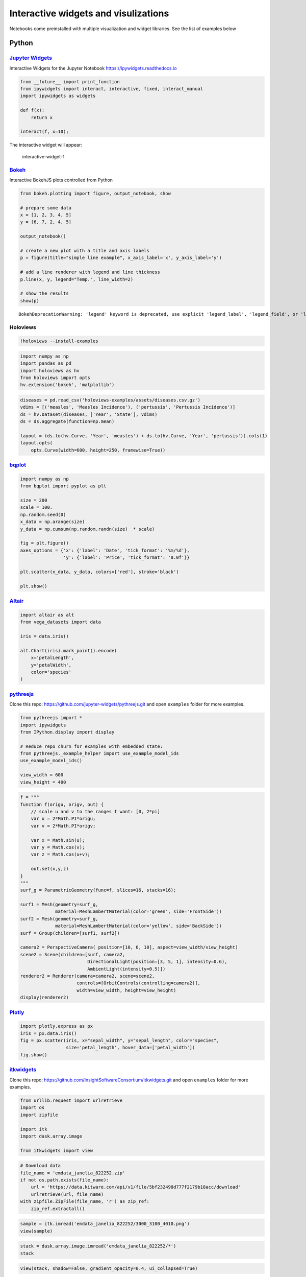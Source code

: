 Interactive widgets and visulizations
=====================================

Notebooks come preinstalled with multiple visualization and widget
libraries. See the list of examples below

Python
------

`Jupyter Widgets <https://github.com/jupyter-widgets/ipywidgets>`__
~~~~~~~~~~~~~~~~~~~~~~~~~~~~~~~~~~~~~~~~~~~~~~~~~~~~~~~~~~~~~~~~~~~

Interactive Widgets for the Jupyter Notebook
https://ipywidgets.readthedocs.io

.. code:: sos

    from __future__ import print_function
    from ipywidgets import interact, interactive, fixed, interact_manual
    import ipywidgets as widgets
    
    def f(x):
        return x
    
    interact(f, x=10);

The interactive widget will appear:

.. figure:: ../../img/interactive-1.png
   :alt: interactive-widget-1

   interactive-widget-1

`Bokeh <https://docs.bokeh.org/en/latest/index.html>`__
~~~~~~~~~~~~~~~~~~~~~~~~~~~~~~~~~~~~~~~~~~~~~~~~~~~~~~~

Interactive BokehJS plots controlled from Python

.. code:: sos

    from bokeh.plotting import figure, output_notebook, show
    
    # prepare some data
    x = [1, 2, 3, 4, 5]
    y = [6, 7, 2, 4, 5]
    
    output_notebook()
    
    # create a new plot with a title and axis labels
    p = figure(title="simple line example", x_axis_label='x', y_axis_label='y')
    
    # add a line renderer with legend and line thickness
    p.line(x, y, legend="Temp.", line_width=2)
    
    # show the results
    show(p)



.. raw:: html

    
    <div class="bk-root">
        <a href="https://bokeh.org" target="_blank" class="bk-logo bk-logo-small bk-logo-notebook"></a>
        <span id="1482">Loading BokehJS ...</span>
    </div>




.. parsed-literal::

    BokehDeprecationWarning: 'legend' keyword is deprecated, use explicit 'legend_label', 'legend_field', or 'legend_group' keywords instead



.. raw:: html

    
    
    
    
    
    
    <div class="bk-root" id="d92add97-c3d3-4276-bb36-db43f0e5fb32" data-root-id="1483"></div>





Holoviews
~~~~~~~~~

.. code:: sos

    !holoviews --install-examples

.. code:: sos

    import numpy as np
    import pandas as pd
    import holoviews as hv
    from holoviews import opts
    hv.extension('bokeh', 'matplotlib')

.. code:: sos

    diseases = pd.read_csv('holoviews-examples/assets/diseases.csv.gz')
    vdims = [('measles', 'Measles Incidence'), ('pertussis', 'Pertussis Incidence')]
    ds = hv.Dataset(diseases, ['Year', 'State'], vdims)
    ds = ds.aggregate(function=np.mean)
    
    layout = (ds.to(hv.Curve, 'Year', 'measles') + ds.to(hv.Curve, 'Year', 'pertussis')).cols(1)
    layout.opts(
        opts.Curve(width=600, height=250, framewise=True))

`bqplot <https://github.com/bloomberg/bqplot>`__
~~~~~~~~~~~~~~~~~~~~~~~~~~~~~~~~~~~~~~~~~~~~~~~~

.. code:: sos

    import numpy as np
    from bqplot import pyplot as plt
    
    size = 200
    scale = 100.
    np.random.seed(0)
    x_data = np.arange(size)
    y_data = np.cumsum(np.random.randn(size)  * scale)
    
    fig = plt.figure()
    axes_options = {'x': {'label': 'Date', 'tick_format': '%m/%d'},
                    'y': {'label': 'Price', 'tick_format': '0.0f'}}
    
    plt.scatter(x_data, y_data, colors=['red'], stroke='black')
    
    plt.show()

`Altair <https://altair-viz.github.io/index.html>`__
~~~~~~~~~~~~~~~~~~~~~~~~~~~~~~~~~~~~~~~~~~~~~~~~~~~~

.. code:: sos

    import altair as alt
    from vega_datasets import data
    
    iris = data.iris()
    
    alt.Chart(iris).mark_point().encode(
        x='petalLength',
        y='petalWidth',
        color='species'
    )

`pythreejs <https://github.com/jupyter-widgets/pythreejs>`__
~~~~~~~~~~~~~~~~~~~~~~~~~~~~~~~~~~~~~~~~~~~~~~~~~~~~~~~~~~~~

Clone this repo: https://github.com/jupyter-widgets/pythreejs.git and
open ``examples`` folder for more examples.

.. code:: sos

    from pythreejs import *
    import ipywidgets
    from IPython.display import display
    
    # Reduce repo churn for examples with embedded state:
    from pythreejs._example_helper import use_example_model_ids
    use_example_model_ids()
    
    view_width = 600
    view_height = 400

.. code:: sos

    f = """
    function f(origu, origv, out) {
        // scale u and v to the ranges I want: [0, 2*pi]
        var u = 2*Math.PI*origu;
        var v = 2*Math.PI*origv;
        
        var x = Math.sin(u);
        var y = Math.cos(v);
        var z = Math.cos(u+v);
        
        out.set(x,y,z)
    }
    """
    surf_g = ParametricGeometry(func=f, slices=16, stacks=16);
    
    surf1 = Mesh(geometry=surf_g,
                 material=MeshLambertMaterial(color='green', side='FrontSide'))
    surf2 = Mesh(geometry=surf_g,
                 material=MeshLambertMaterial(color='yellow', side='BackSide'))
    surf = Group(children=[surf1, surf2])
    
    camera2 = PerspectiveCamera( position=[10, 6, 10], aspect=view_width/view_height)
    scene2 = Scene(children=[surf, camera2,
                             DirectionalLight(position=[3, 5, 1], intensity=0.6),
                             AmbientLight(intensity=0.5)])
    renderer2 = Renderer(camera=camera2, scene=scene2,
                         controls=[OrbitControls(controlling=camera2)],
                         width=view_width, height=view_height)
    display(renderer2)

`Plotly <https://plot.ly/python/getting-started/#overview>`__
~~~~~~~~~~~~~~~~~~~~~~~~~~~~~~~~~~~~~~~~~~~~~~~~~~~~~~~~~~~~~

.. code:: sos

    import plotly.express as px
    iris = px.data.iris()
    fig = px.scatter(iris, x="sepal_width", y="sepal_length", color="species",
                     size='petal_length', hover_data=['petal_width'])
    fig.show()

`itkwidgets <https://github.com/InsightSoftwareConsortium/itkwidgets>`__
~~~~~~~~~~~~~~~~~~~~~~~~~~~~~~~~~~~~~~~~~~~~~~~~~~~~~~~~~~~~~~~~~~~~~~~~

Clone this repo:
https://github.com/InsightSoftwareConsortium/itkwidgets.git and open
``examples`` folder for more examples.

.. code:: sos

    from urllib.request import urlretrieve
    import os
    import zipfile
    
    import itk
    import dask.array.image
    
    from itkwidgets import view

.. code:: sos

    # Download data
    file_name = 'emdata_janelia_822252.zip'
    if not os.path.exists(file_name):
        url = 'https://data.kitware.com/api/v1/file/5bf232498d777f2179b18acc/download'
        urlretrieve(url, file_name)
    with zipfile.ZipFile(file_name, 'r') as zip_ref:
        zip_ref.extractall()

.. code:: sos

    sample = itk.imread('emdata_janelia_822252/3000_3100_4010.png')
    view(sample)

.. code:: sos

    stack = dask.array.image.imread('emdata_janelia_822252/*')
    stack

.. code:: sos

    view(stack, shadow=False, gradient_opacity=0.4, ui_collapsed=True)

R
-

htmlwidgets
~~~~~~~~~~~

htmlwidgets is the base library enabling JavaScript data visualization
in R.

https://www.htmlwidgets.org

Below are packages using ``htmlwidgets`` that are preinstalled in
Notebooks.

highcharter
~~~~~~~~~~~

highcharter: R interface to Highcharts

.. code:: sos

    library(magrittr)
    library(highcharter)
    highchart() %>% 
      hc_title(text = "Scatter chart with size and color") %>% 
      hc_add_series_scatter(mtcars$wt, mtcars$mpg,
                            mtcars$drat, mtcars$hp)

visnetwork
~~~~~~~~~~

visnetwork: graph data visualization with vis.js

.. code:: sos

    library(visNetwork)
    nodes <- data.frame(id = 1:6, title = paste("node", 1:6), 
                        shape = c("dot", "square"),
                        size = 10:15, color = c("blue", "red"))
    edges <- data.frame(from = 1:5, to = c(5, 4, 6, 3, 3))
    visNetwork(nodes, edges) %>%
      visOptions(highlightNearest = TRUE, nodesIdSelection = TRUE)

rbokeh
~~~~~~

rbokeh is R interface for Bokeh. Bokeh is a visualization library that
provides a flexible and powerful declarative framework for creating
web-based plots.

.. code:: sos

    library(magrittr)
    library(highcharter)
    highchart() %>% 
      hc_title(text = "Scatter chart with size and color") %>% 
      hc_add_series_scatter(mtcars$wt, mtcars$mpg,
                            mtcars$drat, mtcars$hp)

dygraphs: time series charting
~~~~~~~~~~~~~~~~~~~~~~~~~~~~~~

.. code:: sos

    library(dygraphs)
    dygraph(nhtemp, main = "New Haven Temperatures") %>% 
      dyRangeSelector(dateWindow = c("1920-01-01", "1960-01-01"))

d3heatmap
~~~~~~~~~

Interactive heatmaps with D3

.. code:: sos

    library(d3heatmap)
    d3heatmap(mtcars, scale="column", colors="Blues")

plotly
~~~~~~

Interactive graphics with D3

.. code:: sos

    library(ggplot2)
    library(plotly)
    p <- ggplot(data = diamonds, aes(x = cut, fill = clarity)) +
                geom_bar(position = "dodge")
    ggplotly(p)

networkd3
~~~~~~~~~

Graph data visualization with D3

.. code:: sos

    library(networkD3)
    data(MisLinks, MisNodes)
    forceNetwork(Links = MisLinks, Nodes = MisNodes, Source = "source",
                 Target = "target", Value = "value", NodeID = "name",
                 Group = "group", opacity = 0.4)

Data Table
~~~~~~~~~~

Tabular data display with sorting and search

.. code:: sos

    library(DT)
    datatable(iris, options = list(pageLength = 5))

threejs
~~~~~~~

3D scatterplots and globes

.. code:: sos

    library(threejs)
    z <- seq(-10, 10, 0.01)
    x <- cos(z)
    y <- sin(z)
    scatterplot3js(x,y,z, color=rainbow(length(z)))

rglwidget
~~~~~~~~~

Render RGL scenes

.. code:: sos

    library(rgl)
    library(rglwidget)
    library(htmltools)
    
    theta <- seq(0, 6*pi, len=100)
    xyz <- cbind(sin(theta), cos(theta), theta)
    lineid <- plot3d(xyz, type="l", alpha = 1:0, 
                     lwd = 5, col = "blue")["data"]
    
    browsable(tagList(
      rglwidget(elementId = "example", width = 500, height = 400,
                controllers = "player"),
      playwidget("example", 
                 ageControl(births = theta, ages = c(0, 0, 1),
                            objids = lineid, alpha = c(0, 1, 0)),
                            start = 1, stop = 6*pi, step = 0.1, 
                            rate = 6,elementId = "player")
    ))

C++
---

xwidgets
~~~~~~~~

.. code:: sos

    #include "xwidgets/xslider.hpp"

.. code:: sos

    xw::slider<double> slider;
    slider.display();

The interactive widget will appear:

.. figure:: ../../img/xwidgets.png
   :alt: interactive-widget-1

   interactive-widget-1
